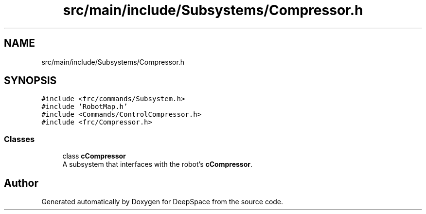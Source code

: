 .TH "src/main/include/Subsystems/Compressor.h" 3 "Sun Apr 14 2019" "Version 2019" "DeepSpace" \" -*- nroff -*-
.ad l
.nh
.SH NAME
src/main/include/Subsystems/Compressor.h
.SH SYNOPSIS
.br
.PP
\fC#include <frc/commands/Subsystem\&.h>\fP
.br
\fC#include 'RobotMap\&.h'\fP
.br
\fC#include <Commands/ControlCompressor\&.h>\fP
.br
\fC#include <frc/Compressor\&.h>\fP
.br

.SS "Classes"

.in +1c
.ti -1c
.RI "class \fBcCompressor\fP"
.br
.RI "A subsystem that interfaces with the robot's \fBcCompressor\fP\&. "
.in -1c
.SH "Author"
.PP 
Generated automatically by Doxygen for DeepSpace from the source code\&.
